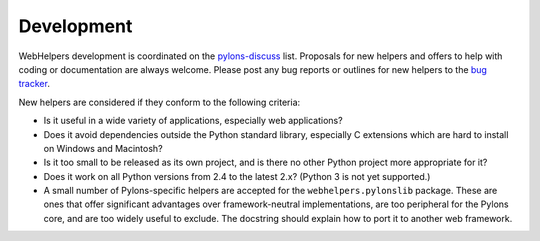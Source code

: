 Development
===========

WebHelpers development is coordinated on the 
`pylons-discuss <http://groups.google.com/pylons-discuss>`_ list.  Proposals
for new helpers and offers to help with coding or documentation are always
welcome.  Please post any bug reports or outlines for new helpers to the
`bug tracker <http://bitbucket.org/bbangert/webhelpers/issues>`_.

New helpers are considered if they conform to the following criteria:

* Is it useful in a wide variety of applications, especially web applications?

* Does it avoid dependencies outside the Python standard library, especially
  C extensions which are hard to install on Windows and Macintosh?

* Is it too small to be released as its own project, and is there no other
  Python project more appropriate for it?

* Does it work on all Python versions from 2.4 to the latest 2.x? 
  (Python 3 is not yet supported.)

* A small number of Pylons-specific helpers are accepted for the
  ``webhelpers.pylonslib`` package. These are ones that offer significant
  advantages over framework-neutral implementations, are too peripheral for the
  Pylons core, and are too widely useful to exclude. The docstring should
  explain how to port it to another web framework.
